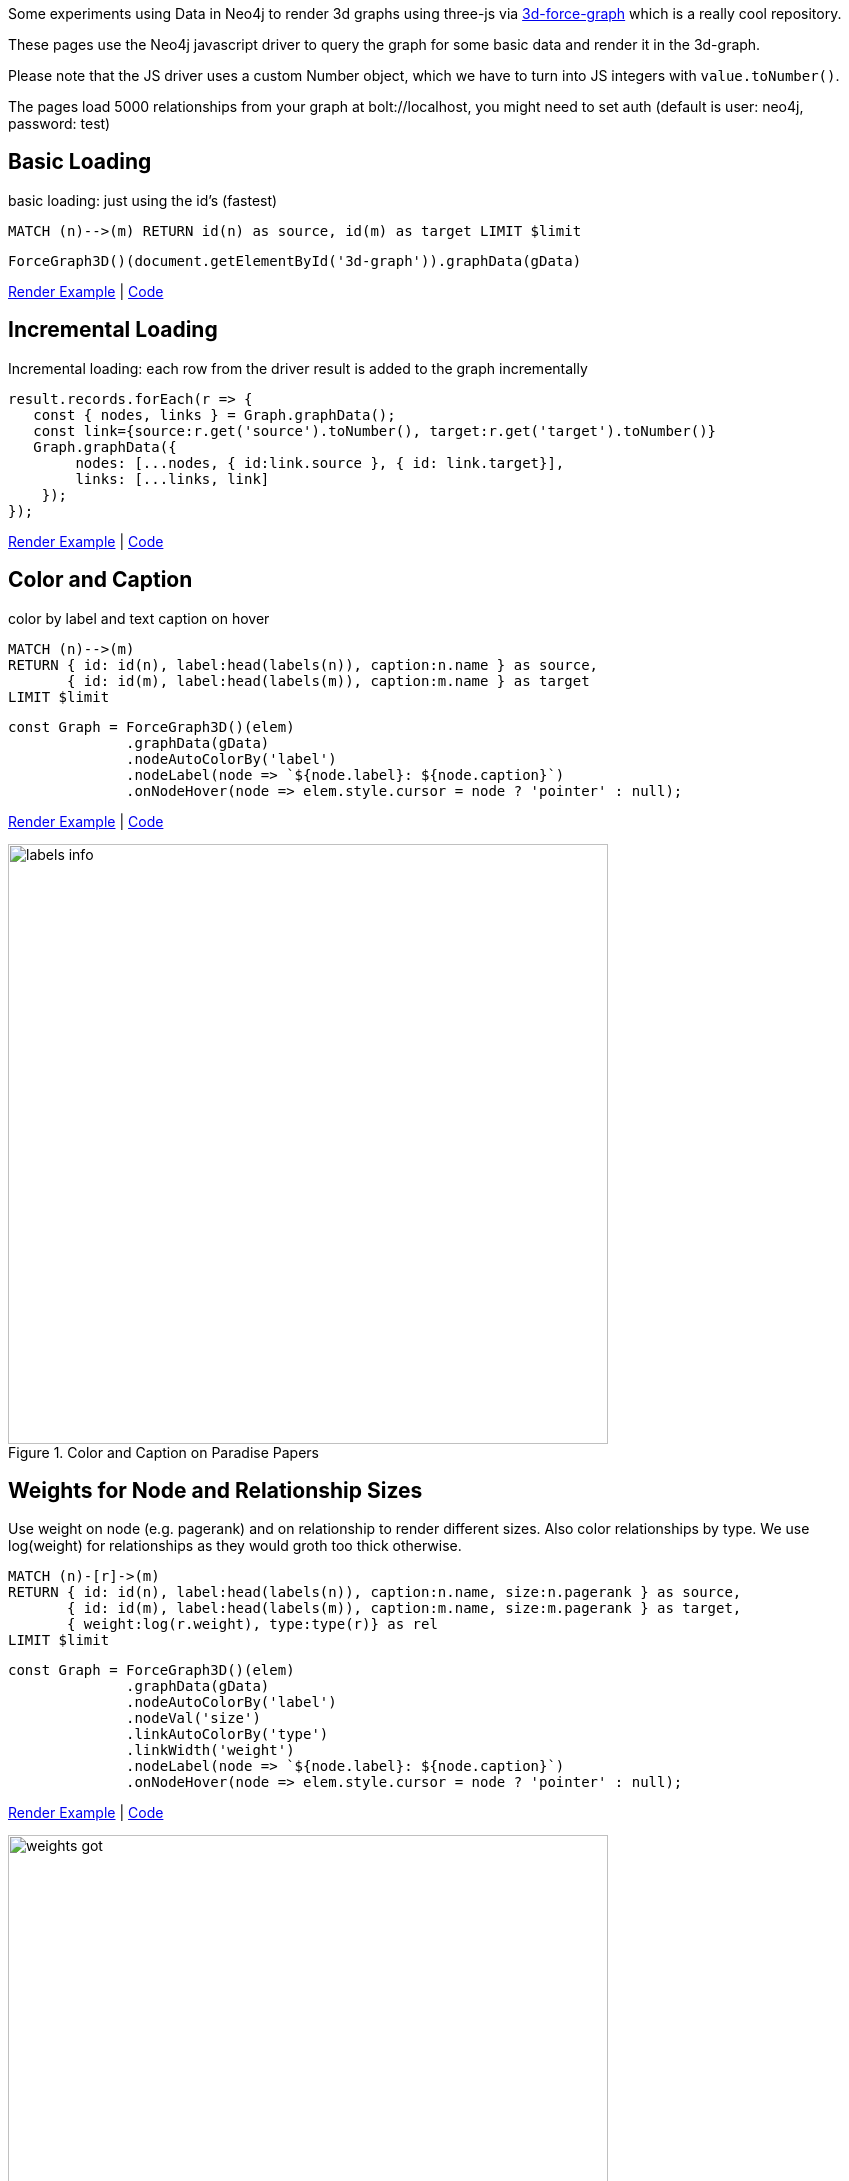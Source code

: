 :base: https://rawgit.com/jexp/neo4j-3d-force-graph/master

Some experiments using Data in Neo4j to render 3d graphs using three-js via https://github.com/vasturiano/3d-force-graph[3d-force-graph] which is a really cool repository.

These pages use the Neo4j javascript driver to query the graph for some basic data and render it in the 3d-graph.

Please note that the JS driver uses a custom Number object, which we have to turn into JS integers with `value.toNumber()`.

The pages load 5000 relationships from your graph at bolt://localhost, you might need to set auth (default is user: neo4j, password: test)

== Basic Loading

basic loading: just using the id's (fastest)

[source,cypher]
----
MATCH (n)-->(m) RETURN id(n) as source, id(m) as target LIMIT $limit
----

[source,javascript]
----
ForceGraph3D()(document.getElementById('3d-graph')).graphData(gData)
----

link:{base}/index.html[Render Example^] | link:index.html[Code^]

== Incremental Loading

Incremental loading: each row from the driver result is added to the graph incrementally

[source,javascript]
----
result.records.forEach(r => { 
   const { nodes, links } = Graph.graphData();
   const link={source:r.get('source').toNumber(), target:r.get('target').toNumber()}
   Graph.graphData({
        nodes: [...nodes, { id:link.source }, { id: link.target}],
        links: [...links, link]
    });
});        
----

link:{base}/incremental.html[Render Example^] | link:incremental.html[Code^]

== Color and Caption


color by label and text caption on hover


[source,cypher]
----
MATCH (n)-->(m) 
RETURN { id: id(n), label:head(labels(n)), caption:n.name } as source, 
       { id: id(m), label:head(labels(m)), caption:m.name } as target 
LIMIT $limit
----

[source,javascript]
----
const Graph = ForceGraph3D()(elem)
              .graphData(gData)
              .nodeAutoColorBy('label')
              .nodeLabel(node => `${node.label}: ${node.caption}`)
              .onNodeHover(node => elem.style.cursor = node ? 'pointer' : null);
----

link:{base}/color.html[Render Example^] | link:color.html[Code^]


.Color and Caption on Paradise Papers
image::labels-info.jpg[width=600]

== Weights for Node and Relationship Sizes

Use weight on node (e.g. pagerank) and on relationship to render different sizes.
Also color relationships by type. We use log(weight) for relationships as they would groth too thick otherwise.

[source,cypher]
----
MATCH (n)-[r]->(m) 
RETURN { id: id(n), label:head(labels(n)), caption:n.name, size:n.pagerank } as source, 
       { id: id(m), label:head(labels(m)), caption:m.name, size:m.pagerank } as target, 
       { weight:log(r.weight), type:type(r)} as rel 
LIMIT $limit
----

[source,javascript]
----
const Graph = ForceGraph3D()(elem)
              .graphData(gData)
              .nodeAutoColorBy('label')
              .nodeVal('size')
              .linkAutoColorBy('type')
              .linkWidth('weight')
              .nodeLabel(node => `${node.label}: ${node.caption}`)
              .onNodeHover(node => elem.style.cursor = node ? 'pointer' : null);
----


link:{base}/weights.html[Render Example^] | link:weights.html[Code^]

.Weights on Game Of Thrones
image::weights-got.jpg[width=600]

== Particles & Cluster Coloring

Color nodes and relationships by community/cluster id.
Use particles for relationships to render their weight, here we use the original weight as it represents the number of particles traveling.

[source,cypher]
----
MATCH (n)-[r]->(m) 
RETURN { id: id(n), label:head(labels(n)), community:n.louvain, caption:n.name, size:n.pagerank } as source, 
       { id: id(m), label:head(labels(m)), community:n.louvain, caption:m.name, size:m.pagerank } as target, 
       { weight:r.weight, type:type(r), community:case when n.community < m.community then n.community else m.community end} as rel 
LIMIT $limit
----

[source,javascript]
----
const Graph = ForceGraph3D()(elem)
              .graphData(gData)
              .nodeAutoColorBy('community')
              .nodeVal('size')
              .linkAutoColorBy('community')
              .linkWidth(0)
              .linkDirectionalParticles('weight') // number of particles
              .linkDirectionalParticleSpeed(0.001) // slow down
              .nodeLabel(node => `${node.label}: ${node.caption}`)
              .onNodeHover(node => elem.style.cursor = node ? 'pointer' : null);
----

link:{base}/particles.html[Render Example^] | link:particles.html[Code^]

.Particles and Clusters on Game Of Thrones
image::particles-got.jpg[width=600]
